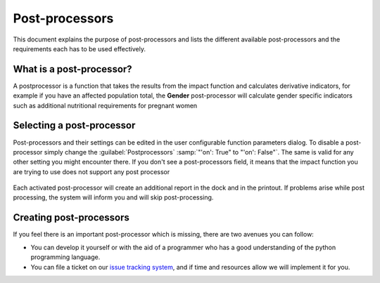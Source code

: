 
================
Post-processors
================

This document explains the purpose of post-processors and lists the
different available post-processors and the requirements each has to be
used effectively.

What is a post-processor?
-------------------------

A postprocessor is a function that takes the results from the impact function
and calculates derivative indicators, for example if you have an affected
population total, the **Gender** post-processor will calculate gender specific
indicators such as additional nutritional requirements for pregnant women

Selecting a post-processor
--------------------------

Post-processors and their settings can be edited in the user configurable
function parameters dialog. To disable a post-processor simply change the
:guilabel:`Postprocessors` :samp:`"'on': True" to "'on': False"`.
The same is valid for any other setting you might encounter there.
If you don't see a post-processors field, it means that the impact function
you are trying to use does not support any post processor

.. figure:: /static/postprocessor-config.png
   :align:   center

Each activated post-processor will create an additional report in the dock and
in the printout. If problems arise while post processing, the system will
inform you and will skip post-processing.

Creating post-processors
------------------------

If you feel there is an important post-processor which is missing, there are two
avenues you can follow:

* You can develop it yourself or with the aid of a programmer who has a good
  understanding of the python programming language.
* You can file a ticket on our `issue tracking system
  <https://github.com/AIFDR/inasafe/issues>`_, and if time and resources allow
  we will implement it for you.
